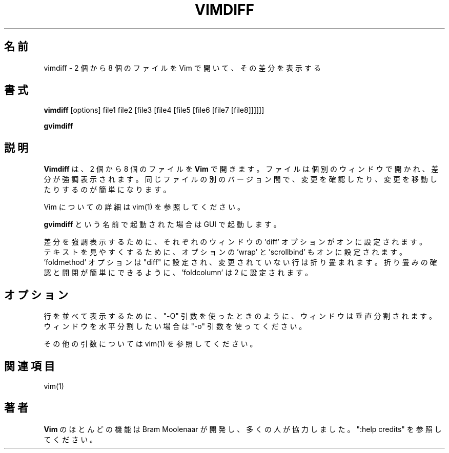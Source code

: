 .\"*******************************************************************
.\"
.\" This file was generated with po4a. Translate the source file.
.\"
.\"*******************************************************************
.TH VIMDIFF 1 "2021 June 13"  
.SH 名前
vimdiff \- 2 個から 8 個のファイルを Vim で開いて、その差分を表示する
.SH 書式
.br
\fBvimdiff\fP [options] file1 file2 [file3 [file4 [file5 [file6 [file7
[file8]]]]]]
.PP
\fBgvimdiff\fP
.SH 説明
\fBVimdiff\fP は、2 個から 8 個のファイルを \fBVim\fP で開きます。 ファイルは個別のウィンドウで開かれ、差分が強調表示されます。
同じファイルの別のバージョン間で、変更を確認したり、変更を移動したりするのが簡単になります。
.PP
Vim についての詳細は vim(1) を参照してください。
.PP
\fBgvimdiff\fP という名前で起動された場合は GUI で起動します。
.PP
差分を強調表示するために、それぞれのウィンドウの 'diff' オプションがオンに設定されます。
.br
テキストを見やすくするために、オプションの 'wrap' と 'scrollbind' もオンに設定されます。
.br
 'foldmethod' オプションは "diff" に設定され、変更されていない行は折り畳まれます。
折り畳みの確認と開閉が簡単にできるように、'foldcolumn' は 2 に設定されます。
.SH オプション
行を並べて表示するために、"\-O" 引数を使ったときのように、ウィンドウは垂直分割されます。 ウィンドウを水平分割したい場合は "\-o"
引数を使ってください。
.PP
その他の引数については vim(1) を参照してください。
.SH 関連項目
vim(1)
.SH 著者
\fBVim\fP のほとんどの機能は Bram Moolenaar が開発し、多くの人が協力しました。 ":help credits" を参照してください。
